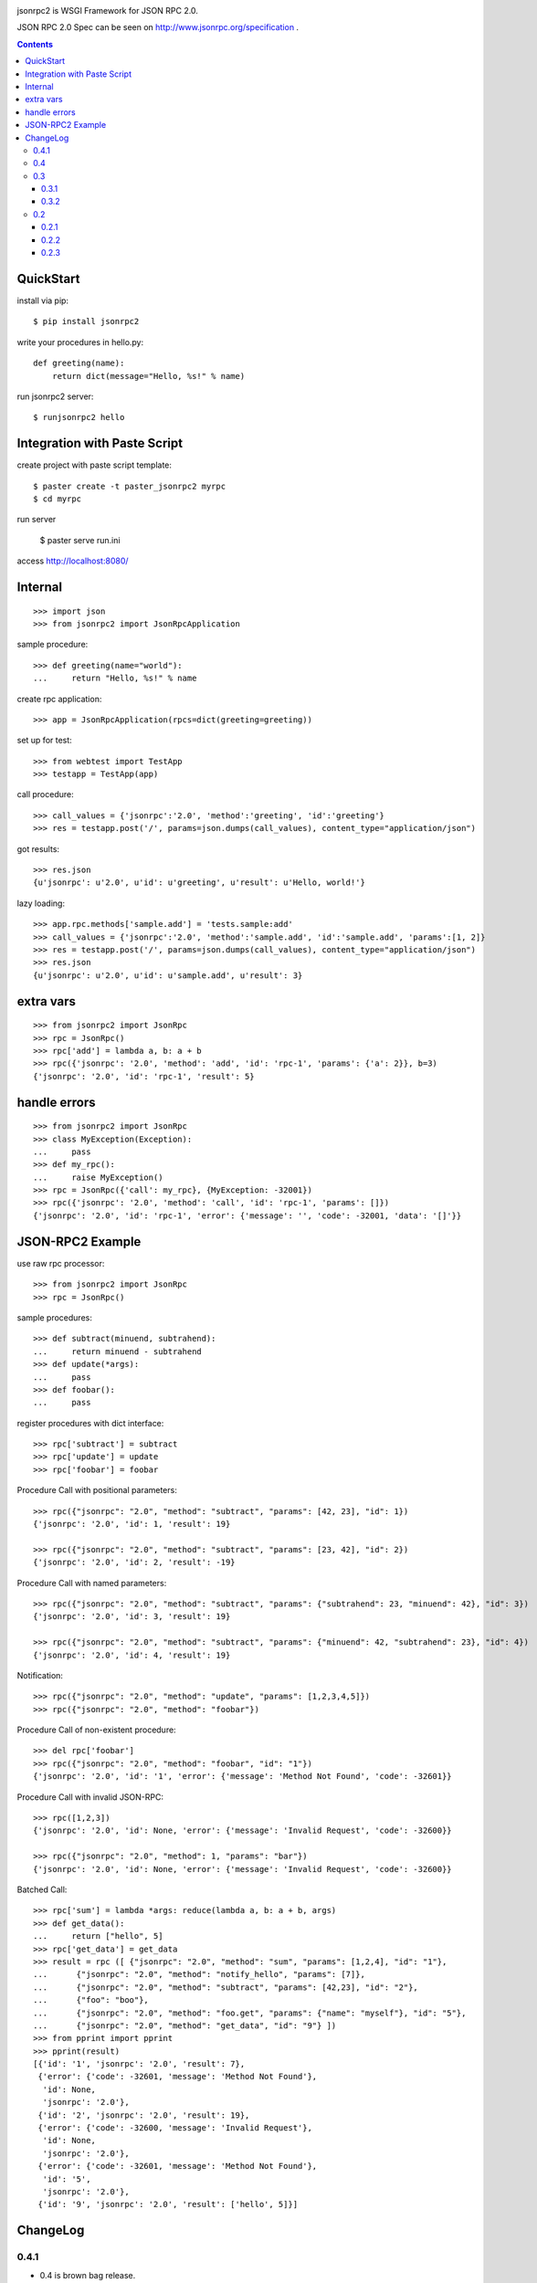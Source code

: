 .. -*- restructuredtext -*-

.. image:: https://drone.io/bitbucket.org/aodag/jsonrpc2/status.png
   :target: https://drone.io/bitbucket.org/aodag/jsonrpc2/latest

jsonrpc2 is WSGI Framework for JSON RPC 2.0.

JSON RPC 2.0 Spec can be seen on http://www.jsonrpc.org/specification .

.. contents::

QuickStart
==========================================

install via pip::

 $ pip install jsonrpc2

write your procedures in hello.py::

 def greeting(name):
     return dict(message="Hello, %s!" % name)

run jsonrpc2 server::

 $ runjsonrpc2 hello


Integration with Paste Script
===============================================

create project with paste script template::

 $ paster create -t paster_jsonrpc2 myrpc
 $ cd myrpc

run server

 $ paster serve run.ini

access http://localhost:8080/


Internal
===============================

::

 >>> import json
 >>> from jsonrpc2 import JsonRpcApplication

sample procedure::

 >>> def greeting(name="world"):
 ...     return "Hello, %s!" % name

create rpc application::

 >>> app = JsonRpcApplication(rpcs=dict(greeting=greeting))

set up for test::

 >>> from webtest import TestApp
 >>> testapp = TestApp(app)

call procedure::

 >>> call_values = {'jsonrpc':'2.0', 'method':'greeting', 'id':'greeting'}
 >>> res = testapp.post('/', params=json.dumps(call_values), content_type="application/json")

got results::

 >>> res.json
 {u'jsonrpc': u'2.0', u'id': u'greeting', u'result': u'Hello, world!'}


lazy loading::

 >>> app.rpc.methods['sample.add'] = 'tests.sample:add'
 >>> call_values = {'jsonrpc':'2.0', 'method':'sample.add', 'id':'sample.add', 'params':[1, 2]}
 >>> res = testapp.post('/', params=json.dumps(call_values), content_type="application/json")
 >>> res.json
 {u'jsonrpc': u'2.0', u'id': u'sample.add', u'result': 3}


extra vars
==================

::

 >>> from jsonrpc2 import JsonRpc
 >>> rpc = JsonRpc()
 >>> rpc['add'] = lambda a, b: a + b
 >>> rpc({'jsonrpc': '2.0', 'method': 'add', 'id': 'rpc-1', 'params': {'a': 2}}, b=3)
 {'jsonrpc': '2.0', 'id': 'rpc-1', 'result': 5}

handle errors
=================

::

 >>> from jsonrpc2 import JsonRpc
 >>> class MyException(Exception):
 ...     pass
 >>> def my_rpc():
 ...     raise MyException()
 >>> rpc = JsonRpc({'call': my_rpc}, {MyException: -32001})
 >>> rpc({'jsonrpc': '2.0', 'method': 'call', 'id': 'rpc-1', 'params': []})
 {'jsonrpc': '2.0', 'id': 'rpc-1', 'error': {'message': '', 'code': -32001, 'data': '[]'}}


JSON-RPC2 Example
=====================================================

use raw rpc processor::

 >>> from jsonrpc2 import JsonRpc
 >>> rpc = JsonRpc()

sample procedures::

 >>> def subtract(minuend, subtrahend):
 ...     return minuend - subtrahend
 >>> def update(*args):
 ...     pass
 >>> def foobar():
 ...     pass

register procedures with dict interface::

 >>> rpc['subtract'] = subtract
 >>> rpc['update'] = update
 >>> rpc['foobar'] = foobar

Procedure Call with positional parameters::

 >>> rpc({"jsonrpc": "2.0", "method": "subtract", "params": [42, 23], "id": 1})
 {'jsonrpc': '2.0', 'id': 1, 'result': 19}

 >>> rpc({"jsonrpc": "2.0", "method": "subtract", "params": [23, 42], "id": 2})
 {'jsonrpc': '2.0', 'id': 2, 'result': -19}

Procedure Call with named parameters::

 >>> rpc({"jsonrpc": "2.0", "method": "subtract", "params": {"subtrahend": 23, "minuend": 42}, "id": 3})
 {'jsonrpc': '2.0', 'id': 3, 'result': 19}

 >>> rpc({"jsonrpc": "2.0", "method": "subtract", "params": {"minuend": 42, "subtrahend": 23}, "id": 4})
 {'jsonrpc': '2.0', 'id': 4, 'result': 19}

Notification::

 >>> rpc({"jsonrpc": "2.0", "method": "update", "params": [1,2,3,4,5]})
 >>> rpc({"jsonrpc": "2.0", "method": "foobar"})

Procedure Call of non-existent procedure::

 >>> del rpc['foobar']
 >>> rpc({"jsonrpc": "2.0", "method": "foobar", "id": "1"})
 {'jsonrpc': '2.0', 'id': '1', 'error': {'message': 'Method Not Found', 'code': -32601}}

Procedure Call with invalid JSON-RPC::

 >>> rpc([1,2,3])
 {'jsonrpc': '2.0', 'id': None, 'error': {'message': 'Invalid Request', 'code': -32600}}

 >>> rpc({"jsonrpc": "2.0", "method": 1, "params": "bar"})
 {'jsonrpc': '2.0', 'id': None, 'error': {'message': 'Invalid Request', 'code': -32600}}


Batched Call::

 >>> rpc['sum'] = lambda *args: reduce(lambda a, b: a + b, args)
 >>> def get_data():
 ...     return ["hello", 5]
 >>> rpc['get_data'] = get_data
 >>> result = rpc ([ {"jsonrpc": "2.0", "method": "sum", "params": [1,2,4], "id": "1"},
 ...      {"jsonrpc": "2.0", "method": "notify_hello", "params": [7]},
 ...      {"jsonrpc": "2.0", "method": "subtract", "params": [42,23], "id": "2"},
 ...      {"foo": "boo"},
 ...      {"jsonrpc": "2.0", "method": "foo.get", "params": {"name": "myself"}, "id": "5"},
 ...      {"jsonrpc": "2.0", "method": "get_data", "id": "9"} ])
 >>> from pprint import pprint
 >>> pprint(result)
 [{'id': '1', 'jsonrpc': '2.0', 'result': 7},
  {'error': {'code': -32601, 'message': 'Method Not Found'},
   'id': None,
   'jsonrpc': '2.0'},
  {'id': '2', 'jsonrpc': '2.0', 'result': 19},
  {'error': {'code': -32600, 'message': 'Invalid Request'},
   'id': None,
   'jsonrpc': '2.0'},
  {'error': {'code': -32601, 'message': 'Method Not Found'},
   'id': '5',
   'jsonrpc': '2.0'},
  {'id': '9', 'jsonrpc': '2.0', 'result': ['hello', 5]}]



ChangeLog
===================================================

0.4.1
------------------------------

- 0.4 is brown bag release.

0.4
-----------------------------------------------
feature

- added supporting py3
- added registering application errors

fixed bugs

- Dont raise internal error for server exceptions `#13 <https://bitbucket.org/aodag/jsonrpc2/issue/13/dont-raise-internal-error-for-server>`_
- incorrect Content-type `#15 https://bitbucket.org/aodag/jsonrpc2/issue/15/incorrect-content-type`_
- internal logging configuration broken `#16 <https://bitbucket.org/aodag/jsonrpc2/issue/16/internal-logging-configuration-broken>`_

0.3
-----------------------------------------------

- fix bugs
- Paste Scripte templates
- runjsonrpc2 command

0.3.1
~~~~~~~~~~~~~~~~~~~~~~~~~~~~~~~~~~~~~~~~~~~~~~~

- fix bugs (content-type with charset)

0.3.2
~~~~~~~~~~~~~~~~~~~~~~~~~~~~~~~~~~~~~~~~~~~~~~~
- enable to pass the extra vars to procedures

0.2
-----------------------------------------------

- remove dependency to WebOb
- split procedure call class from web application class

0.2.1
~~~~~~~~~~~~~~~~~~~~~~~~~~~~~~~~~~~~~~~~~~~~~~~

- lazy loading from method name.

0.2.2
~~~~~~~~~~~~~~~~~~~~~~~~~~~~~~~~~~~~~~~~~~~~~~~

- add dict interface.

0.2.3
~~~~~~~~~~~~~~~~~~~~~~~~~~~~~~~~~~~~~~~~~~~~~~~

- fix: read body with CONTENT_LENGTH.


